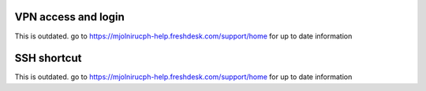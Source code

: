 VPN access and login
====

This is outdated. go to https://mjolnirucph-help.freshdesk.com/support/home for up to date information

SSH shortcut
=====

This is outdated. go to https://mjolnirucph-help.freshdesk.com/support/home for up to date information
